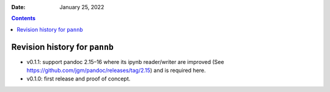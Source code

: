 .. This is auto-generated from `CHANGELOG.md`. Do not edit this file directly.

:Date:   January 25, 2022

.. contents::
   :depth: 3
..

Revision history for ``pannb``
==============================

-  v0.1.1: support pandoc 2.15–16 where its ipynb reader/writer are improved (See https://github.com/jgm/pandoc/releases/tag/2.15) and is required here.
-  v0.1.0: first release and proof of concept.
